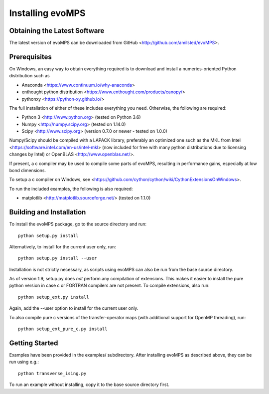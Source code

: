 ===================
 Installing evoMPS
===================

Obtaining the Latest Software
-----------------------------

The latest version of evoMPS can be downloaded from 
GitHub <http://github.com/amilsted/evoMPS>.


Prerequisites
-------------

On Windows, an easy way to obtain everything required is to download and
install a numerics-oriented Python distribution such as

* Anaconda <https://www.continuum.io/why-anaconda> 
* enthought python distribution <https://www.enthought.com/products/canopy/>
* pythonxy <https://python-xy.github.io/>

The full installation of either of these includes everything you need.
Otherwise, the following are required:

* Python 3 <http://www.python.org> (tested on Python 3.6)
* Numpy <http://numpy.scipy.org> (tested on 1.14.0)
* Scipy <http://www.scipy.org> (version 0.7.0 or newer - tested on 1.0.0)

Numpy/Scipy should be compiled with a LAPACK library, preferably
an optimized one such as the MKL from Intel <https://software.intel.com/en-us/intel-mkl>
(now included for free with many python distributions due to licensing changes by Intel)
or OpenBLAS <http://www.openblas.net/>.

If present, a c compiler may be used to compile some parts of evoMPS,
resulting in performance gains, especially at low bond dimensions.

To setup a c compiler on Windows, see <https://github.com/cython/cython/wiki/CythonExtensionsOnWindows>.

To run the included examples, the following is also required:

* matplotlib <http://matplotlib.sourceforge.net/> (tested on 1.1.0)


Building and Installation
-------------------------

To install the evoMPS package, go to the source directory and run::

    python setup.py install

Alternatively, to install for the current user only, run::

    python setup.py install --user 

Installation is not strictly necessary, as scripts using evoMPS can
also be run from the base source directory.

As of version 1.9, setup.py does *not* perform any compilation of extensions.
This makes it easier to install the pure python version in case c or FORTRAN
compilers are not present. To compile extensions, also run::

    python setup_ext.py install
    
Again, add the --user option to install for the current user only.

To also compile pure c versions of the transfer-operator maps (with additional
support for OpenMP threading), run::

    python setup_ext_pure_c.py install


Getting Started
---------------

Examples have been provided in the examples/ subdirectory. After installing
evoMPS as described above, they can be run using e.g.::

    python transverse_ising.py

To run an example without installing, copy it to the base source directory first.
